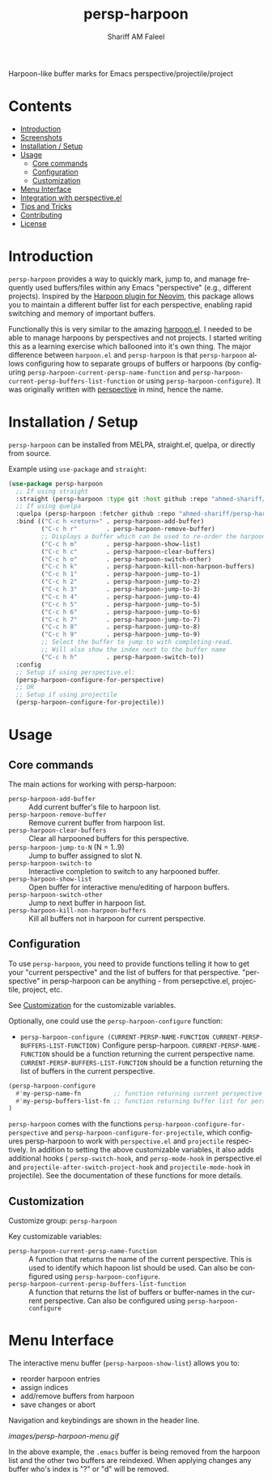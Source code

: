 #+author: Shariff AM Faleel
#+language: en
#+TITLE: persp-harpoon

Harpoon-like buffer marks for Emacs perspective/projectile/project

* Contents
- [[#introduction][Introduction]]
- [[#screenshots][Screenshots]]
- [[#installation--setup][Installation / Setup]]
- [[#usage][Usage]]
  - [[#core-commands][Core commands]]
  - [[#configuration][Configuration]]
  - [[#customization][Customization]]
- [[#menu-interface][Menu Interface]]
- [[#integration-with-perspective][Integration with perspective.el]]
- [[#tips-and-tricks][Tips and Tricks]]
- [[#contributing][Contributing]]
- [[#license][License]]

* Introduction
=persp-harpoon= provides a way to quickly mark, jump to, and manage frequently used buffers/files within any Emacs "perspective" (e.g., different projects).
Inspired by the [[https://github.com/ThePrimeagen/harpoon][Harpoon plugin for Neovim]], this package allows you to maintain a different buffer list for each perspective, enabling rapid switching and memory of important buffers.

Functionally this is very similar to the amazing [[https://github.com/otavioschwanck/harpoon.el][harpoon.el]]. I needed to be able to manage harpoons by perspectives and not projects. I started writing this as a learning exercise which ballooned into it's own thing. The major difference between =harpoon.el= and =persp-harpoon= is that =persp-harpoon= allows configuring how to separate groups of buffers or harpoons (by configuring =persp-harpoon-current-persp-name-function= and =persp-harpoon-current-persp-buffers-list-function= or using =persp-harpoon-configure=). It was originally written with [[https://github.com/nex3/perspective-el][perspective]] in mind, hence the name.

* Installation / Setup

=persp-harpoon= can be installed from MELPA, straight.el, quelpa, or directly from source.

Example using ~use-package~ and ~straight~:
#+begin_src emacs-lisp
  (use-package persp-harpoon
    ;; If using straight
    :straight (persp-harpoon :type git :host github :repo "ahmed-shariff/persp-harpoon")
    ;; If using quelpa
    :quelpa (persp-harpoon :fetcher github :repo "ahmed-shariff/persp-harpoon")
    :bind (("C-c h <return>" . persp-harpoon-add-buffer)
           ("C-c h r"        . persp-harpoon-remove-buffer)
           ;; Displays a buffer which can be used to re-order the harpoons
           ("C-c h m"        . persp-harpoon-show-list)
           ("C-c h c"        . persp-harpoon-clear-buffers)
           ("C-c h o"        . persp-harpoon-switch-other)
           ("C-c h k"        . persp-harpoon-kill-non-harpoon-buffers)
           ("C-c h 1"        . persp-harpoon-jump-to-1)
           ("C-c h 2"        . persp-harpoon-jump-to-2)
           ("C-c h 3"        . persp-harpoon-jump-to-3)
           ("C-c h 4"        . persp-harpoon-jump-to-4)
           ("C-c h 5"        . persp-harpoon-jump-to-5)
           ("C-c h 6"        . persp-harpoon-jump-to-6)
           ("C-c h 7"        . persp-harpoon-jump-to-7)
           ("C-c h 8"        . persp-harpoon-jump-to-8)
           ("C-c h 9"        . persp-harpoon-jump-to-9)
           ;; Select the buffer to jump to with completing-read.
           ;; Will also show the index next to the buffer name
           ("C-c h h"        . persp-harpoon-switch-to))
    :config
    ;; Setup if using perspective.el:
    (persp-harpoon-configure-for-perspective)
    ;; OR
    ;; Setup if using projectile
    (persp-harpoon-configure-for-projectile))
#+end_src

* Usage

** Core commands

The main actions for working with persp-harpoon:

- ~persp-harpoon-add-buffer~ :: Add current buffer's file to harpoon list.
- ~persp-harpoon-remove-buffer~ :: Remove current buffer from harpoon list.
- ~persp-harpoon-clear-buffers~ :: Clear all harpooned buffers for this perspective.
- ~persp-harpoon-jump-to-N~ (N = 1..9) :: Jump to buffer assigned to slot N.
- ~persp-harpoon-switch-to~ :: Interactive completion to switch to any harpooned buffer.
- ~persp-harpoon-show-list~ :: Open buffer for interactive menu/editing of harpoon buffers.
- ~persp-harpoon-switch-other~ :: Jump to next buffer in harpoon list.
- ~persp-harpoon-kill-non-harpoon-buffers~ :: Kill all buffers not in harpoon for current perspective.

** Configuration

To use ~persp-harpoon~, you need to provide functions telling it how to get your "current perspective" and the list of buffers for that perspective.
"perspective" in persp-harpoon can be anything - from persepctive.el, projectile, project, etc.

 See [[#customization][Customization]] for the customizable variables.

Optionally, one could use the =persp-harpoon-configure= function:
- ~persp-harpoon-configure (CURRENT-PERSP-NAME-FUNCTION CURRENT-PERSP-BUFFERS-LIST-FUNCTION)~ Configure persp-harpoon. =CURRENT-PERSP-NAME-FUNCTION= should be a function returning the current perspective name. =CURRENT-PERSP-BUFFERS-LIST-FUNCTION= should be a function returning the list of buffers in the current perspective.
#+begin_src emacs-lisp
  (persp-harpoon-configure
    #'my-persp-name-fn         ;; function returning current perspective name
    #'my-persp-buffers-list-fn ;; function returning buffer list for perspective
  )
#+end_src

=persp-harpoon= comes with the functions =persp-harpoon-configure-for-perspective= and =persp-harpoon-configure-for-projectile=, which configures persp-harpoon to work with ~perspective.el~ and ~projectile~ respectively. In addition to setting the above customizable variables, it also adds additional hooks ( =persp-switch-hook=, and =persp-mode-hook= in perspective.el and =projectile-after-switch-project-hook= and =projectile-mode-hook= in projectile). See the documentation of these functions for more details.

** Customization

Customize group: ~persp-harpoon~

Key customizable variables:
- ~persp-harpoon-current-persp-name-function~ :: A function that returns the name of the current perspective.  This is used to identify which hapoon list should be used. Can also be configured using =persp-harpoon-configure=.
- ~persp-harpoon-current-persp-buffers-list-function~ :: A function that returns the list of buffers or buffer-names in the current perspective. Can also be configured using =persp-harpoon-configure=

* Menu Interface

The interactive menu buffer (~persp-harpoon-show-list~) allows you to:
 - reorder harpoon entries
 - assign indices
 - add/remove buffers from harpoon
 - save changes or abort

Navigation and keybindings are shown in the header line.

[[images/persp-harpoon-menu.gif]]

In the above example, the =.emacs= buffer is being removed from the harpoon list and the other two buffers are reindexed. When applying changes any buffer who's index is "?" or "d" will be removed.


